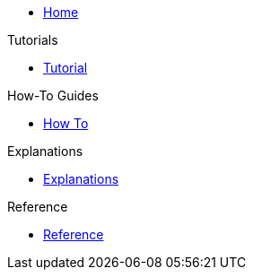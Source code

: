 * xref:index.adoc[Home]

.Tutorials
* xref:tutorial.adoc[Tutorial]

.How-To Guides
* xref:how-to.adoc[How To]

.Explanations
* xref:explanations.adoc[Explanations]

.Reference
* xref:reference.adoc[Reference]
